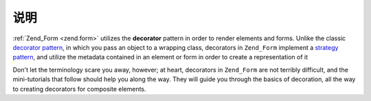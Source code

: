 .. _learning.form.decorators.intro:

说明
============

:ref:`Zend_Form <zend.form>` utilizes the **decorator** pattern in order to render elements and forms. Unlike the
classic `decorator pattern`_, in which you pass an object to a wrapping class, decorators in ``Zend_Form``
implement a `strategy pattern`_, and utilize the metadata contained in an element or form in order to create a
representation of it

Don't let the terminology scare you away, however; at heart, decorators in ``Zend_Form`` are not terribly
difficult, and the mini-tutorials that follow should help you along the way. They will guide you through the basics
of decoration, all the way to creating decorators for composite elements.



.. _`decorator pattern`: http://en.wikipedia.org/wiki/Decorator_pattern
.. _`strategy pattern`: http://en.wikipedia.org/wiki/Strategy_pattern
